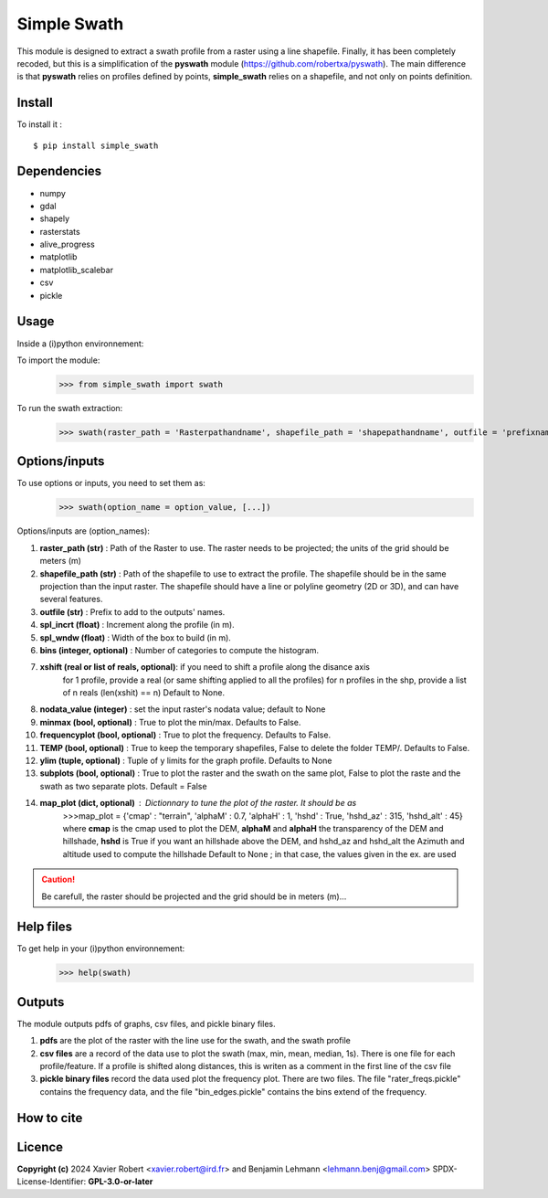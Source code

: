 Simple Swath
============

This module is designed to extract a swath profile from a raster using a line shapefile.
Finally, it has been completely recoded, but this is a simplification of the **pyswath** module (https://github.com/robertxa/pyswath). The main difference is that **pyswath** relies on profiles defined by points, **simple_swath** relies on a shapefile, and not only on points definition.

Install
-------

To install it :
::
	$ pip install simple_swath

Dependencies
------------

- numpy
- gdal
- shapely
- rasterstats
- alive_progress
- matplotlib
- matplotlib_scalebar
- csv
- pickle

Usage
-----

Inside a (i)python environnement:

To import the module:
	>>> from simple_swath import swath
	
To run the swath extraction:
	>>> swath(raster_path = 'Rasterpathandname', shapefile_path = 'shapepathandname', outfile = 'prefixname', increment_value = 10, window_size = 100, bins = 40, xshift = Non, nodata_value = -9999, meanmedian = 'mean', minmax = True, frequencyplot = True, TEMP = False, ylim = None, subplots = True)

Options/inputs
--------------

To use options or inputs, you need to set them as:
	>>> swath(option_name = option_value, [...])
	
Options/inputs are (option_names):

#. **raster_path (str)**              : Path of the Raster to use. The raster needs to be projected; the units of the grid should be meters (m)
  
#. **shapefile_path (str)**           : Path of the shapefile to use to extract the profile. The shapefile should be in the same projection than the input raster. The shapefile should have a line or polyline geometry (2D or 3D), and can have several features.
	
#. **outfile (str)**                  : Prefix to add to the outputs' names.
  
#. **spl_incrt (float)**              : Increment along the profile (in m).
	
#. **spl_wndw (float)**               : Width of the box to build (in m).
  
#. **bins (integer, optional)**       : Number of categories to compute the histogram.

#. **xshift (real or list of reals, optional)**: if you need to shift a profile along the disance axis
                                                for 1 profile, provide a real (or same shifting applied to all the profiles)
                                                for n profiles in the shp, provide a list of n reals (len(xshit) == n)
                                                Default to None. 

#. **nodata_value (integer)**         : set the input raster's nodata value; default to None
  
#. **minmax (bool, optional)**        : True to plot the min/max. Defaults to False.
  
#. **frequencyplot (bool, optional)** : True to plot the frequency. Defaults to False.
  
#. **TEMP (bool, optional)**          : True to keep the temporary shapefiles, False to delete the folder TEMP/. Defaults to False.
  
#. **ylim (tuple, optional)**        : Tuple of y limits for the graph profile. Defaults to None
  
#. **subplots (bool, optional)**     : True to plot the raster and the swath on the same plot, False to plot the raste and the swath as two separate plots. Default =  False

#. **map_plot (dict, optional)**     : Dictionnary to tune the plot of the raster. It should be as 
                                       >>>map_plot = {'cmap' : "terrain", 'alphaM' : 0.7, 'alphaH' : 1, 'hshd'     : True, 'hshd_az'  : 315, 'hshd_alt' : 45}
                                       where **cmap** is the cmap used to plot the DEM, **alphaM** and **alphaH** the transparency of the DEM and hillshade, **hshd** is True if you want an hillshade above the DEM, and hshd_az and hshd_alt the Azimuth and altitude used to compute the hillshade
                                       Default to None ; in that case, the values given in the ex. are used


.. Caution::
  Be carefull, the raster should be projected and the grid should be in meters (m)...


Help files
----------

To get help in your (i)python environnement:
	>>> help(swath)
			
Outputs
-------

The module outputs pdfs of graphs, csv files, and pickle binary files.

1. **pdfs** are the plot of the raster with the line use for the swath, and the swath profile

2. **csv files** are a record of the data use to plot the swath (max, min, mean, median, 1s). There is one file for each profile/feature. If a profile is shifted along distances, this is writen as a comment in the first line of the csv file

3. **pickle binary files** record the data used plot the frequency plot. There are two files. The file "rater_freqs.pickle" contains the frequency data, and the file "bin_edges.pickle" contains the bins extend of the frequency.
	

How to cite
-----------

.. image:: https://zenodo.org/badge/751342655.svg
  :target: https://zenodo.org/doi/10.5281/zenodo.10606462

Licence
-------

**Copyright (c)** 2024 Xavier Robert <xavier.robert@ird.fr> and Benjamin Lehmann <lehmann.benj@gmail.com>
SPDX-License-Identifier: **GPL-3.0-or-later**
